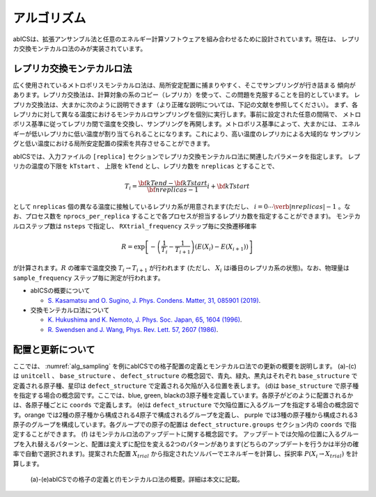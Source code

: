 ***************
アルゴリズム
***************
abICSは、拡張アンサンブル法と任意のエネルギー計算ソフトウェアを組み合わせるために設計されています。現在は、
レプリカ交換モンテカルロ法のみが実装されています。

レプリカ交換モンテカルロ法
---------------------------
広く使用されているメトロポリスモンテカルロ法は、局所安定配置に捕まりやすく、そこでサンプリングが行き詰まる
傾向があります。レプリカ交換法は、計算対象の系のコピー（レプリカ）を使って、この問題を克服することを目的としています。
レプリカ交換法は、大まかに次のように説明できます（より正確な説明については、下記の文献を参照してください）。
まず、各レプリカに対して異なる温度におけるモンテカルロサンプリングを個別に実行します。事前に設定された任意の間隔で、
メトロポリス基準に従ってレプリカ間で温度を交換し、サンプリングを再開します。メトロポリス基準によって、大まかには、
エネルギーが低いレプリカに低い温度が割り当てられることになります。これにより、高い温度のレプリカによる大域的な
サンプリングと低い温度における局所安定配置の探索を共存させることができます。

abICSでは、入力ファイルの ``[replica]`` セクションでレプリカ交換モンテカルロ法に関連したパラメータを指定します。
レプリカの温度の下限を ``kTstart`` 、 上限を ``kTend`` とし、レプリカ数を ``nreplicas`` とすることで、

.. math::
   
   T_i = \frac{\bf{kTend}-\bf{kTstart}}{\bf{nreplicas}-1} i + \bf{kTstart}

として ``nreplicas`` 個の異なる温度に接触しているレプリカ系が用意されます(ただし、 :math:`i=0 \cdots \verb|nreplicas|-1` 。なお、プロセス数を ``nprocs_per_replica`` することで各プロセスが担当するレプリカ数を指定することができます)。
モンテカルロステップ数は ``nsteps`` で指定し、 ``RXtrial_frequency`` ステップ毎に交換遷移確率

.. math::

   R = \exp\left[-\left(\frac{1}{T_i}-\frac{1}{T_{i+1}}\right)\left(E(X_i)-E(X_{i+1})\right)\right]

が計算されます。:math:`R` の確率で温度交換 :math:`T_i \rightarrow T_{i+1}` が行われます (ただし、 :math:`X_i` はi番目のレプリカ系の状態)。なお、物理量は ``sample_frequency`` ステップ毎に測定が行われます。

- abICSの概要について

  - `S. Kasamatsu and O. Sugino, J. Phys. Condens. Matter, 31, 085901 (2019) <https://iopscience.iop.org/article/10.1088/1361-648X/aaf75c/meta>`_.

- 交換モンテカルロ法について

  - `K. Hukushima and K. Nemoto, J. Phys. Soc. Japan, 65, 1604 (1996) <https://journals.jps.jp/doi/abs/10.1143/JPSJ.65.1604>`_.
  - `R. Swendsen and J. Wang, Phys. Rev. Lett. 57, 2607 (1986) <https://journals.aps.org/prl/abstract/10.1103/PhysRevLett.57.2607>`_.

配置と更新について
---------------------------

ここでは、 :numref:`alg_sampling` を例にabICSでの格子配置の定義とモンテカルロ法での更新の概要を説明します。
(a)-(c)は ``unitcell`` 、 ``base_structure`` 、 ``defect_structure`` の概念図で、青丸、緑丸、黒丸はそれぞれ ``base_structure`` で定義される原子種、星印は ``defect_structure`` で定義される欠陥が入る位置を表します。
(d)は  ``base_structure`` で原子種を指定する場合の概念図です。ここでは、blue, green, blackの3原子種を定義しています。各原子がどのように配置されるかは、各原子種ごとに ``coords`` で定義します。
(e)は ``defect_structure`` で欠陥位置に入るグループを指定する場合の概念図です。orange では2種の原子種から構成される4原子で構成されるグループを定義し、 purple では3種の原子種から構成される3原子のグループを構成しています。各グループでの原子の配置は ``defect_structure.groups`` セクション内の ``coords`` で指定することができます。
(f) はモンテカルロ法のアップデートに関する概念図です。 アップデートでは欠陥の位置に入るグループを入れ替えるパターンと、配置は変えずに配位を変える2つのパターンがあります(どちらのアップデートを行うかは半分の確率で自動で選択されます)。提案された配置 :math:`X_{trial}` から指定されたソルバーでエネルギーを計算し、採択率 :math:`P(X_i \rightarrow X_{trial})` を計算します。

.. figure:: ../../../image/alg_sampling.png
     :name: alg_sampling
     :scale: 15%
	    
     (a)-(e)abICSでの格子の定義と(f)モンテカルロ法の概要。詳細は本文に記載。
